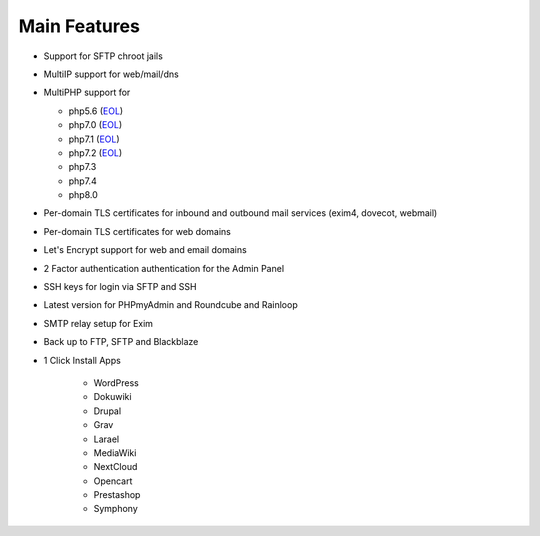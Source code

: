 **********************
Main Features
**********************

- Support for SFTP chroot jails
- MultiIP support for web/mail/dns
- MultiPHP support for

  - php5.6 (`EOL <https://www.php.net/supported-versions.php>`__)
  - php7.0 (`EOL <https://www.php.net/supported-versions.php>`__)
  - php7.1 (`EOL <https://www.php.net/supported-versions.php>`__)
  - php7.2 (`EOL <https://www.php.net/supported-versions.php>`__)
  - php7.3
  - php7.4
  - php8.0

- Per-domain TLS certificates for inbound and outbound mail services
  (exim4, dovecot, webmail)
- Per-domain TLS certificates for web domains
- Let's Encrypt support for web and email domains
- 2 Factor authentication authentication for the Admin Panel
- SSH keys for login via SFTP and SSH
- Latest version for PHPmyAdmin and Roundcube and Rainloop
- SMTP relay setup for Exim 
- Back up to FTP, SFTP and Blackblaze
- 1 Click Install Apps
    
    - WordPress
    - Dokuwiki 
    - Drupal
    - Grav
    - Larael
    - MediaWiki
    - NextCloud
    - Opencart
    - Prestashop
    - Symphony
